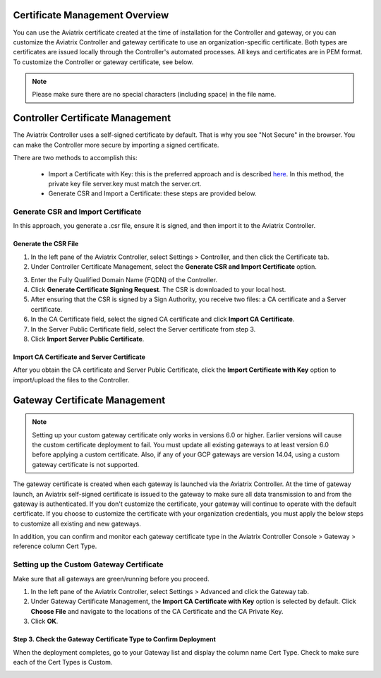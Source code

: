 .. meta::
   :description: Certificate Management
   :keywords: Controller Certificate Management, Gateway Certificate Management

###################################
Certificate Management Overview
###################################

You can use the Aviatrix certificate created at the time of installation for the Controller and gateway, or you can customize the Aviatrix Controller and gateway certificate to use an organization-specific certificate. Both types are certificates are issued locally through the Controller's automated processes. All keys and certificates are in PEM format. To customize the Controller or gateway certificate, see below. 

.. note:: 
	Please make sure there are no special characters (including space) in the file name.


###################################
Controller Certificate Management
###################################

The Aviatrix Controller uses a self-signed certificate by default. That is why you see "Not Secure" in the browser. You can make the Controller more secure by importing a signed certificate. 

There are two methods to accomplish this: 

 - Import a Certificate with Key: this is the preferred approach and is described `here <https://docs.aviatrix.com/HowTos/import_cert_with_key.html>`_. In this method, the private key file server.key must match the server.crt.  
 - Generate CSR and Import a Certificate: these steps are provided below. 


Generate CSR and Import Certificate
-------------------------------------

In this approach, you generate a .csr file, ensure it is signed, and then import it to the Aviatrix Controller. 

Generate the CSR File
^^^^^^^^^^^^^^^^^^^^^

1. In the left pane of the Aviatrix Controller, select Settings > Controller, and then click the Certificate tab. 
#. Under Controller Certificate Management, select the **Generate CSR and Import Certificate** option.

|gen_csr|

3. Enter the Fully Qualified Domain Name (FQDN) of the Controller.
#. Click **Generate Certificate Signing Request**. The CSR is downloaded to your local host. 
#. After ensuring that the CSR is signed by a Sign Authority, you receive two files: a CA certificate and a Server certificate. 
#. In the CA Certificate field, select the signed CA certificate and click **Import CA Certificate**.
#. In the Server Public Certificate field, select the Server certificate from step 3.
#. Click **Import Server Public Certificate**.


Import CA Certificate and Server Certificate 
^^^^^^^^^^^^^^^^^^^^^^^^^^^^^^^^^^^^^^^^^^^^^

After you obtain the CA certificate and Server Public Certificate, click the **Import Certificate with Key** option to import/upload the files to the Controller. 

|ca.crt|


###################################
Gateway Certificate Management
###################################

.. note:: 
	Setting up your custom gateway certificate only works in versions 6.0 or higher. Earlier versions will cause the custom certificate deployment to fail. You must update all existing gateways to at least version 6.0 before applying a custom certificate. Also, if any of your GCP gateways are version 14.04, using a custom gateway certificate is not supported.

The gateway certificate is created when each gateway is launched via the Aviatrix Controller. At the time of gateway launch, an Aviatrix self-signed certificate is issued to the gateway to make sure all data transmission to and from the gateway is authenticated. If you don't customize the certificate, your gateway will continue to operate with the default certificate. If you choose to customize the certificate with your organization credentials, you must apply the below steps to customize all existing and new gateways. 

In addition, you can confirm and monitor each gateway certificate type in the Aviatrix Controller Console > Gateway > reference column Cert Type. 

Setting up the Custom Gateway Certificate
-----------------------------------------

Make sure that all gateways are green/running before you proceed.

1. In the left pane of the Aviatrix Controller, select Settings > Advanced and click the Gateway tab.
#. Under Gateway Certificate Management, the **Import CA Certificate with Key** option is selected by default. Click **Choose File** and navigate to the locations of the CA Certificate and the CA Private Key.
#. Click **OK**. 


Step 3. Check the Gateway Certificate Type to Confirm Deployment
^^^^^^^^^^^^^^^^^^^^^^^^^^^^^^^^^^^^^^^^^^^^^^^^^^^^^^^^^^^^^^^^
When the deployment completes, go to your Gateway list and display the column name Cert Type. Check to make sure each of the Cert Types is Custom. 

|gateway_cert|

.. |gateway_cert| image::  controller_certificate_media/gateway_cert.png
    :scale: 30%

.. |gen_csr| image::  controller_certificate_media/gen_csr.png
    :scale: 30%

.. |ca.crt| image::  controller_certificate_media/ca.crt.png
    :scale: 30%

.. |server_crt| image::  controller_certificate_media/server_crt.png
    :scale: 30%

.. |imageRestoreAWS| image::  controller_backup_media/backup_restore_restore_aws.png

.. |S3Create| image:: controller_backup_media/S3Create.png
.. |S3Properties| image:: controller_backup_media/S3Properties.png
    :scale: 30%
.. |S3SelectDefaultEncryption| image:: controller_backup_media/S3SelectDefaultEncryption.png
      :scale: 25%
.. |S3SelectEncryption| image:: controller_backup_media/S3SelectEncryption.png
      :scale: 25%
.. |KMSKeyCreate| image:: controller_backup_media/KMSKeyCreate.png
      :scale: 30%
      :align: middle
.. |KMSKeyAddUser| image:: controller_backup_media/KMSKeyAddUser.png
      :scale: 30%
      :align: middle

.. disqus::
	  
